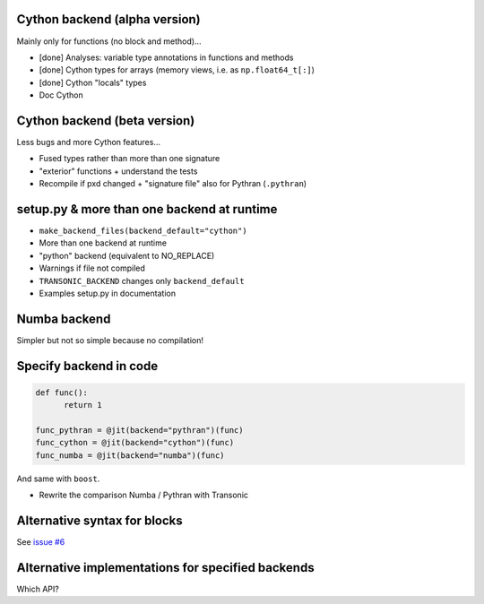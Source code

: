 
Cython backend (alpha version)
------------------------------

Mainly only for functions (no block and method)...

- [done] Analyses: variable type annotations in functions and methods
- [done] Cython types for arrays (memory views, i.e. as ``np.float64_t[:]``)
- [done] Cython "locals" types
- Doc Cython

Cython backend (beta version)
-----------------------------

Less bugs and more Cython features...

- Fused types rather than more than one signature
- "exterior" functions + understand the tests
- Recompile if pxd changed + "signature file" also for Pythran (``.pythran``)

setup.py & more than one backend at runtime
-------------------------------------------

- ``make_backend_files(backend_default="cython")``
- More than one backend at runtime
- "python" backend (equivalent to NO_REPLACE)
- Warnings if file not compiled
- ``TRANSONIC_BACKEND`` changes only ``backend_default``
- Examples setup.py in documentation

Numba backend
-------------

Simpler but not so simple because no compilation!

Specify backend in code
-----------------------

.. code:: python

  def func():
        return 1

  func_pythran = @jit(backend="pythran")(func)
  func_cython = @jit(backend="cython")(func)
  func_numba = @jit(backend="numba")(func)

And same with ``boost``.

- Rewrite the comparison Numba / Pythran with Transonic

Alternative syntax for blocks
-----------------------------

See `issue #6 <https://bitbucket.org/fluiddyn/transonic/issues/6>`_

Alternative implementations for specified backends
--------------------------------------------------

Which API?
